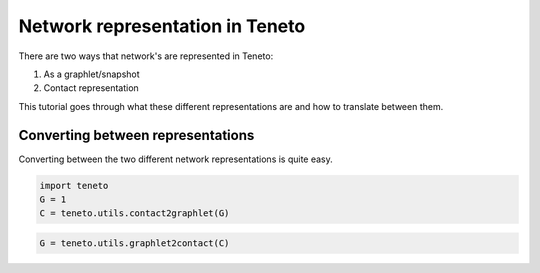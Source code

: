 Network representation in Teneto
--------------------------------

There are two ways that network's are represented in Teneto:

1. As a graphlet/snapshot
2. Contact representation

This tutorial goes through what these different representations are and how to translate between them.

Converting between representations
==================================

Converting between the two different network representations is quite easy.

.. code-block::

  import teneto
  G = 1
  C = teneto.utils.contact2graphlet(G)

.. code-block::

  G = teneto.utils.graphlet2contact(C)
